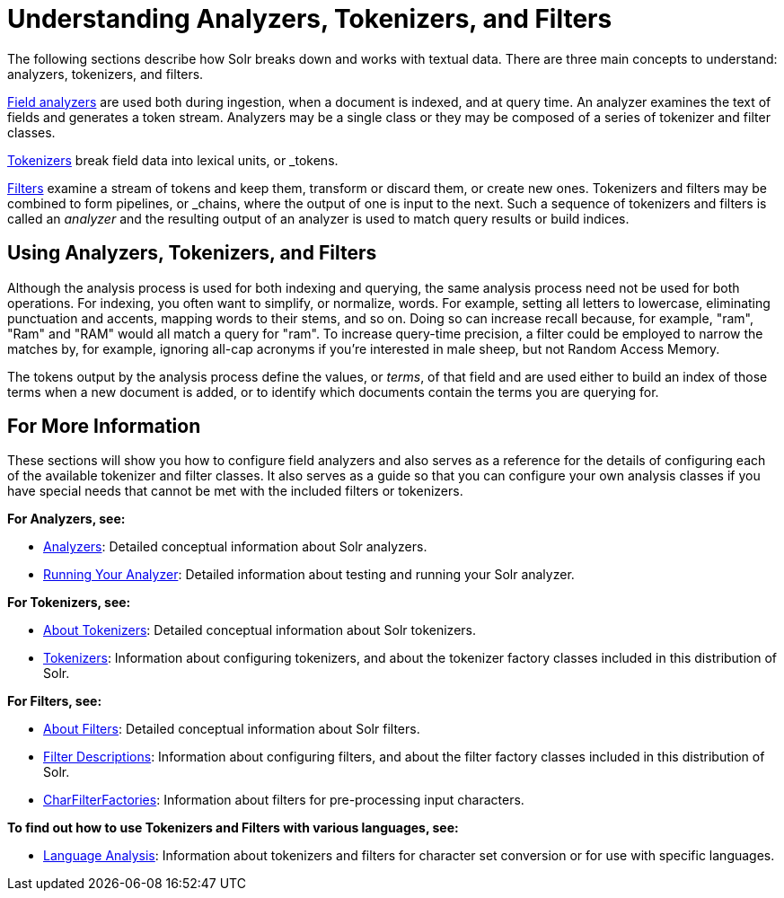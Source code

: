 = Understanding Analyzers, Tokenizers, and Filters
:page-description: Introduction to field analysis during indexing.
:page-permalink: Understanding-Analyzers-Tokenizers-and-Filters.html
:page-shortname: understanding-analyzers-tokenizers-and-filters

The following sections describe how Solr breaks down and works with textual data. There are three main concepts to understand: analyzers, tokenizers, and filters.

<<Analyzers.adoc#_analyzers,Field analyzers>> are used both during ingestion, when a document is indexed, and at query time. An analyzer examines the text of fields and generates a token stream. Analyzers may be a single class or they may be composed of a series of tokenizer and filter classes.

<<About-Tokenizers.adoc#_tokenizers,Tokenizers>> break field data into lexical units, or _tokens_.

<<About-Filters.adoc#_about-filters,Filters>> examine a stream of tokens and keep them, transform or discard them, or create new ones. Tokenizers and filters may be combined to form pipelines, or _chains_, where the output of one is input to the next. Such a sequence of tokenizers and filters is called an _analyzer_ and the resulting output of an analyzer is used to match query results or build indices.

== Using Analyzers, Tokenizers, and Filters

Although the analysis process is used for both indexing and querying, the same analysis process need not be used for both operations. For indexing, you often want to simplify, or normalize, words. For example, setting all letters to lowercase, eliminating punctuation and accents, mapping words to their stems, and so on. Doing so can increase recall because, for example, "ram", "Ram" and "RAM" would all match a query for "ram". To increase query-time precision, a filter could be employed to narrow the matches by, for example, ignoring all-cap acronyms if you're interested in male sheep, but not Random Access Memory.

The tokens output by the analysis process define the values, or _terms_, of that field and are used either to build an index of those terms when a new document is added, or to identify which documents contain the terms you are querying for.

== For More Information

These sections will show you how to configure field analyzers and also serves as a reference for the details of configuring each of the available tokenizer and filter classes. It also serves as a guide so that you can configure your own analysis classes if you have special needs that cannot be met with the included filters or tokenizers.

*For Analyzers, see:*

* <<Analyzers.adoc#_analyzers,Analyzers>>: Detailed conceptual information about Solr analyzers.
* <<Running-Your-Analyzer.adoc,Running Your Analyzer>>: Detailed information about testing and running your Solr analyzer.

*For Tokenizers, see:*

* <<About-Tokenizers.adoc,About Tokenizers>>: Detailed conceptual information about Solr tokenizers.
* <<Tokenizers.adoc,Tokenizers>>: Information about configuring tokenizers, and about the tokenizer factory classes included in this distribution of Solr.

*For Filters, see:*

* <<About-Filters.adoc,About Filters>>: Detailed conceptual information about Solr filters.
* <<Filter-Descriptions.adoc,Filter Descriptions>>: Information about configuring filters, and about the filter factory classes included in this distribution of Solr.
* <<CharFilterFactories.adoc,CharFilterFactories>>: Information about filters for pre-processing input characters.

*To find out how to use Tokenizers and Filters with various languages, see:*

* <<Language-Analysis.adoc,Language Analysis>>: Information about tokenizers and filters for character set conversion or for use with specific languages.
